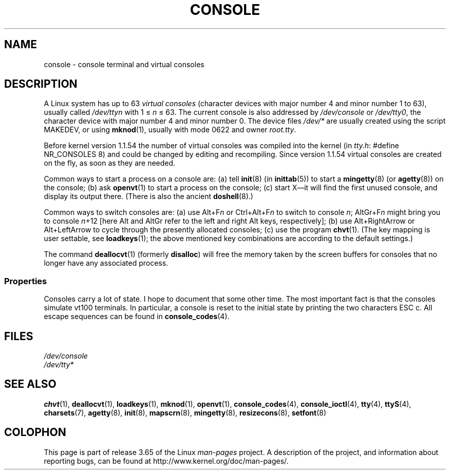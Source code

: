 .\" Copyright (c) 1994 Andries Brouwer (aeb@cwi.nl), Mon Oct 31 21:03:19 MET 1994
.\"
.\" %%%LICENSE_START(GPLv2+_DOC_ONEPARA)
.\" This is free documentation; you can redistribute it and/or
.\" modify it under the terms of the GNU General Public License as
.\" published by the Free Software Foundation; either version 2 of
.\" the License, or (at your option) any later version.
.\" %%%LICENSE_END
.\"
.\" Modified, Sun Feb 26 14:58:45 1995, faith@cs.unc.edu
.\" "
.TH CONSOLE 4 1994-10-31 "Linux" "Linux Programmer's Manual"
.SH NAME
console \- console terminal and virtual consoles
.SH DESCRIPTION
A Linux system has up to 63
.I "virtual consoles"
(character devices with major number 4 and minor number 1 to 63),
usually called
.I /dev/ttyn
with 1 \(<=
.I n
\(<= 63.
The current console is also addressed by
.I /dev/console
or
.IR /dev/tty0 ,
the character device with
major number 4 and minor number 0.
The device files
.I /dev/*
are usually created using the script MAKEDEV,
or using
.BR mknod (1),
usually with mode 0622 and owner
.IR root.tty .
.LP
Before kernel version 1.1.54 the number of virtual consoles was
compiled into the kernel (in
.IR tty.h :
#define NR_CONSOLES 8)
and could be changed by editing and recompiling.
Since version 1.1.54 virtual consoles are created on the fly,
as soon as they are needed.
.LP
Common ways to start a process on a console are:
(a) tell
.BR init (8)
(in
.BR inittab (5))
to start a
.BR mingetty (8)
(or
.BR agetty (8))
on the console;
(b) ask
.BR openvt (1)
to start a process on the console;
(c) start X\(emit will find the first unused console,
and display its output there.
(There is also the ancient
.BR doshell (8).)
.LP
Common ways to switch consoles are: (a) use Alt+F\fIn\fP or
Ctrl+Alt+F\fIn\fP to switch to console
.IR n ;
AltGr+F\fIn\fP
might bring you to console \fIn\fP+12 [here Alt and AltGr refer
to the left and right Alt keys, respectively];
(b) use Alt+RightArrow or Alt+LeftArrow to cycle through
the presently allocated consoles; (c) use the program
.BR chvt (1).
(The key mapping is user settable, see
.BR loadkeys (1);
the above mentioned key combinations are according to the default settings.)
.LP
The command
.BR deallocvt (1)
(formerly
.BR disalloc )
will free the memory taken by the screen buffers for consoles
that no longer have any associated process.
.SS Properties
Consoles carry a lot of state.
I hope to document that some other time.
The most important fact is that the consoles simulate vt100 terminals.
In particular, a console is reset to the initial state by printing the two
characters ESC c.
All escape sequences can be found in
.BR console_codes (4).
.SH FILES
.I /dev/console
.br
.I /dev/tty*
.SH SEE ALSO
.BR chvt (1),
.BR deallocvt (1),
.BR loadkeys (1),
.BR mknod (1),
.BR openvt (1),
.BR console_codes (4),
.BR console_ioctl (4),
.BR tty (4),
.BR ttyS (4),
.BR charsets (7),
.BR agetty (8),
.BR init (8),
.BR mapscrn (8),
.BR mingetty (8),
.BR resizecons (8),
.BR setfont (8)
.SH COLOPHON
This page is part of release 3.65 of the Linux
.I man-pages
project.
A description of the project,
and information about reporting bugs,
can be found at
\%http://www.kernel.org/doc/man\-pages/.
